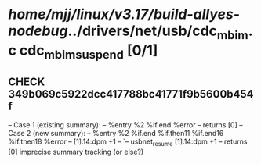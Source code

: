 #+TODO: TODO CHECK | BUG DUP
* /home/mjj/linux/v3.17/build-allyes-nodebug/../drivers/net/usb/cdc_mbim.c cdc_mbim_suspend [0/1]
** CHECK 349b069c5922dcc417788bc41771f9b5600b454f
   -- Case 1 (existing summary):
   --     %entry %2 %if.end %error
   --         returns [0]
   -- Case 2 (new summary):
   --     %entry %2 %if.end %if.then11 %if.end16 %if.then18 %error
   --         [1].14:dpm +1
   --         `-- usbnet_resume [1].14:dpm +1
   --         returns [0]
   imprecise summary tracking (or else?)
